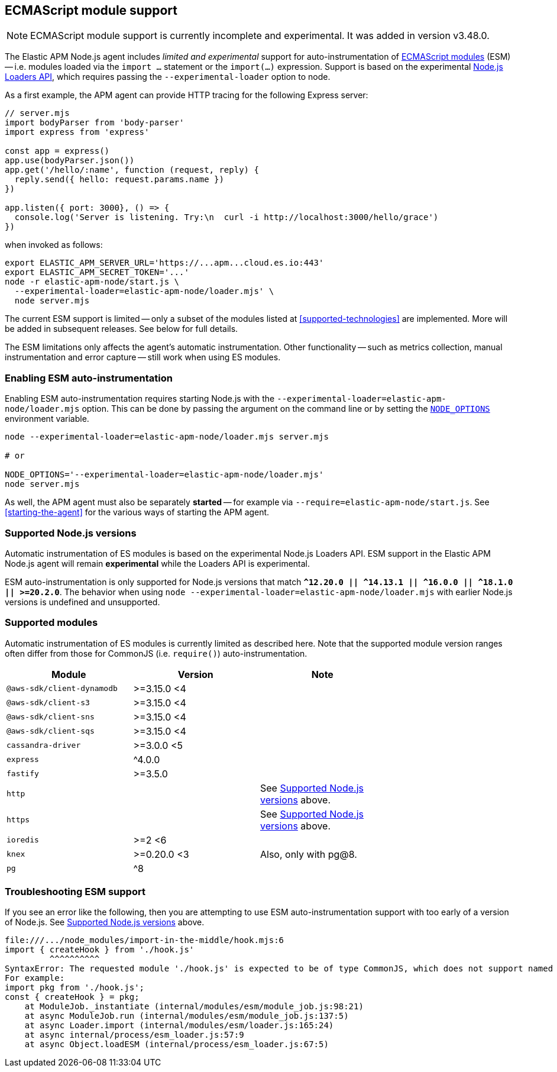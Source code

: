 ifdef::env-github[]
NOTE: For the best reading experience,
please view this documentation at https://www.elastic.co/guide/en/apm/agent/nodejs/current/esm.html[elastic.co]
endif::[]

[[esm]]
== ECMAScript module support

NOTE: ECMAScript module support is currently incomplete and experimental. It was added in version v3.48.0.

The Elastic APM Node.js agent includes _limited and experimental_ support for auto-instrumentation of https://nodejs.org/api/esm.html#modules-ecmascript-modules[ECMAScript modules] (ESM) -- i.e. modules loaded via the `import ...` statement or the `import(...)` expression.  Support is based on the experimental https://nodejs.org/api/esm.html#loaders[Node.js Loaders API], which requires passing the `--experimental-loader` option to node.

As a first example, the APM agent can provide HTTP tracing for the following Express server:

[source,js]
----
// server.mjs
import bodyParser from 'body-parser'
import express from 'express'

const app = express()
app.use(bodyParser.json())
app.get('/hello/:name', function (request, reply) {
  reply.send({ hello: request.params.name })
})

app.listen({ port: 3000}, () => {
  console.log('Server is listening. Try:\n  curl -i http://localhost:3000/hello/grace')
})
----

when invoked as follows:

[source,bash]
----
export ELASTIC_APM_SERVER_URL='https://...apm...cloud.es.io:443'
export ELASTIC_APM_SECRET_TOKEN='...'
node -r elastic-apm-node/start.js \
  --experimental-loader=elastic-apm-node/loader.mjs' \
  node server.mjs
----

The current ESM support is limited -- only a subset of the modules listed at <<supported-technologies>> are implemented. More will be added in subsequent releases. See below for full details.

The ESM limitations only affects the agent's automatic instrumentation. Other functionality -- such as metrics collection, manual instrumentation and error capture -- still work when using ES modules.


[float]
[[esm-enabling]]
=== Enabling ESM auto-instrumentation

Enabling ESM auto-instrumentation requires starting Node.js with the `--experimental-loader=elastic-apm-node/loader.mjs` option. This can be done by passing the argument on the command line or by setting the https://nodejs.org/api/all.html#all_cli_node_optionsoptions[`NODE_OPTIONS`] environment variable.

[source,bash]
----
node --experimental-loader=elastic-apm-node/loader.mjs server.mjs

# or

NODE_OPTIONS='--experimental-loader=elastic-apm-node/loader.mjs'
node server.mjs
----

As well, the APM agent must also be separately *started* -- for example via `--require=elastic-apm-node/start.js`. See <<starting-the-agent>> for the various ways of starting the APM agent.


[float]
[[esm-compat-node]]
=== Supported Node.js versions

Automatic instrumentation of ES modules is based on the experimental Node.js Loaders API. ESM support in the Elastic APM Node.js agent will remain *experimental* while the Loaders API is experimental.

ESM auto-instrumentation is only supported for Node.js versions that match *`^12.20.0 || ^14.13.1 || ^16.0.0 || ^18.1.0 || >=20.2.0`*.
The behavior when using `node --experimental-loader=elastic-apm-node/loader.mjs` with earlier Node.js versions is undefined and unsupported.


[float]
[[esm-compat-modules]]
=== Supported modules

Automatic instrumentation of ES modules is currently limited as described here. Note that the supported module version ranges often differ from those for CommonJS (i.e. `require()`) auto-instrumentation.

[options="header"]
|=======================================================================
| Module                     | Version     | Note |
| `@aws-sdk/client-dynamodb` | >=3.15.0 <4 | |
| `@aws-sdk/client-s3`       | >=3.15.0 <4 | |
| `@aws-sdk/client-sns`      | >=3.15.0 <4 | |
| `@aws-sdk/client-sqs`      | >=3.15.0 <4 | |
| `cassandra-driver`         | >=3.0.0 <5  | |
| `express`                  | ^4.0.0      | |
| `fastify`                  | >=3.5.0     | |
| `http`                     |             | See <<esm-compat-node>> above. |
| `https`                    |             | See <<esm-compat-node>> above. |
| `ioredis`                  | >=2 <6      | |
| `knex`                     | >=0.20.0 <3 | Also, only with pg@8. |
| `pg`                       | ^8          | |
|=======================================================================


[float]
[[esm-troubleshooting]]
=== Troubleshooting ESM support

If you see an error like the following, then you are attempting to use ESM auto-instrumentation support with too early of a version of Node.js. See <<esm-compat-node>> above.

[source]
----
file:///.../node_modules/import-in-the-middle/hook.mjs:6
import { createHook } from './hook.js'
         ^^^^^^^^^^
SyntaxError: The requested module './hook.js' is expected to be of type CommonJS, which does not support named exports. CommonJS modules can be imported by importing the default export.
For example:
import pkg from './hook.js';
const { createHook } = pkg;
    at ModuleJob._instantiate (internal/modules/esm/module_job.js:98:21)
    at async ModuleJob.run (internal/modules/esm/module_job.js:137:5)
    at async Loader.import (internal/modules/esm/loader.js:165:24)
    at async internal/process/esm_loader.js:57:9
    at async Object.loadESM (internal/process/esm_loader.js:67:5)
----
